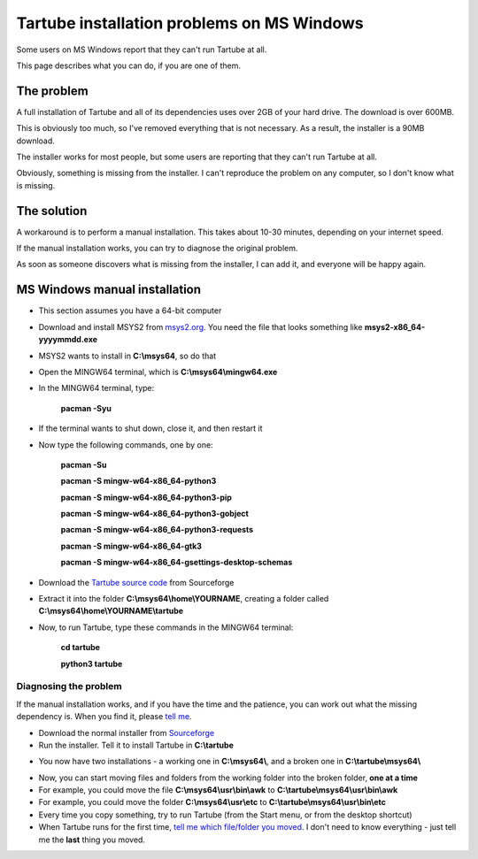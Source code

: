 Tartube installation problems on MS Windows
===========================================

Some users on MS Windows report that they can't run Tartube at all. 

This page describes what you can do, if you are one of them.

The problem
~~~~~~~~~~~

A full installation of Tartube and all of its dependencies uses over 2GB of your hard drive. The download is over 600MB.

This is obviously too much, so I've removed everything that is not necessary. As a result, the installer is a 90MB download.

The installer works for most people, but some users are reporting that they can't run Tartube at all. 

Obviously, something is missing from the installer. I can't reproduce the problem on any computer, so I don't know what is missing.

The solution
~~~~~~~~~~~~

A workaround is to perform a manual installation. This takes about 10-30 minutes, depending on your internet speed.

If the manual installation works, you can try to diagnose the original problem. 

As soon as someone discovers what is missing from the installer, I can add it, and everyone will be happy again.

MS Windows manual installation
~~~~~~~~~~~~~~~~~~~~~~~~~~~~~~

- This section assumes you have a 64-bit computer
- Download and install MSYS2 from `msys2.org <https://msys2.org>`__. You need the file that looks something like **msys2-x86_64-yyyymmdd.exe**
- MSYS2 wants to install in **C:\\msys64**, so do that
- Open the MINGW64 terminal, which is **C:\\msys64\\mingw64.exe**
- In the MINGW64 terminal, type:

        **pacman -Syu**
        
- If the terminal wants to shut down, close it, and then restart it
- Now type the following commands, one by one:

        **pacman -Su**
        
        **pacman -S mingw-w64-x86_64-python3**
        
        **pacman -S mingw-w64-x86_64-python3-pip**
        
        **pacman -S mingw-w64-x86_64-python3-gobject**
        
        **pacman -S mingw-w64-x86_64-python3-requests**
        
        **pacman -S mingw-w64-x86_64-gtk3**
        
        **pacman -S mingw-w64-x86_64-gsettings-desktop-schemas**        
        
- Download the `Tartube source code <https://sourceforge.net/projects/tartube/files/v0.7.0/tartube_v0.7.0.tar.gz/download>`__ from Sourceforge
- Extract it into the folder **C:\\msys64\\home\\YOURNAME**, creating a folder called **C:\\msys64\\home\\YOURNAME\\tartube**
- Now, to run Tartube, type these commands in the MINGW64 terminal:

        **cd tartube**
        
        **python3 tartube**

Diagnosing the problem
----------------------

If the manual installation works, and if you have the time and the patience, you can work out what the missing dependency is. When you find it, please `tell me <https://github.com/axcore/tartube/issues>`__.

- Download the normal installer from `Sourceforge <https://tartube.sourceforge.io/>`__
- Run the installer. Tell it to install Tartube in **C:\\tartube**
 
.. image:: screenshots/diagnose1.png
  :alt: Set the installation folder
  
- You now have two installations - a working one in **C:\\msys64\\**, and a broken one in **C:\\tartube\\msys64\\**

.. image:: screenshots/diagnose2.png
  :alt: Picture of both folders
  
- Now, you can start moving files and folders from the working folder into the broken folder, **one at a time**
- For example, you could move the file **C:\\msys64\\usr\\bin\\awk** to **C:\\tartube\\msys64\\usr\\bin\\awk**
- For example, you could move the folder **C:\\msys64\\usr\\etc** to **C:\\tartube\\msys64\\usr\\bin\\etc**
- Every time you copy something, try to run Tartube (from the Start menu, or from the desktop shortcut)
- When Tartube runs for the first time, `tell me which file/folder you moved <https://github.com/axcore/tartube/issues>`__. I don't need to know everything - just tell me the **last** thing you moved.


